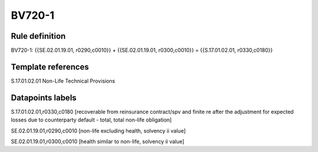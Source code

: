 =======
BV720-1
=======

Rule definition
---------------

BV720-1: {{SE.02.01.19.01, r0290,c0010}} + {{SE.02.01.19.01, r0300,c0010}} = {{S.17.01.02.01, r0330,c0180}}


Template references
-------------------

S.17.01.02.01 Non-Life Technical Provisions


Datapoints labels
-----------------

S.17.01.02.01,r0330,c0180 [recoverable from reinsurance contract/spv and finite re after the adjustment for expected losses due to counterparty default - total, total non-life obligation]

SE.02.01.19.01,r0290,c0010 [non-life excluding health, solvency ii value]

SE.02.01.19.01,r0300,c0010 [health similar to non-life, solvency ii value]



